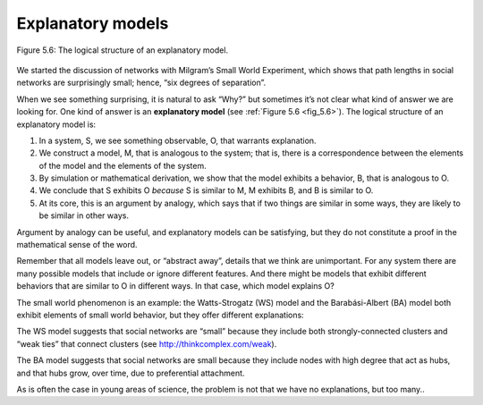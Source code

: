 
.. _5.9:

Explanatory models
------------------

.. _fig_cpp_reference:

.. _fig_5.6:

.. figure:: Figures/thinkcomplexity2015.png
   :align: center
   :alt: "Figure 5.6: The logical structure of an explanatory model."

   Figure 5.6: The logical structure of an explanatory model.


We started the discussion of networks with Milgram’s Small World Experiment, which shows that path lengths in social networks are surprisingly small; hence, “six degrees of separation”.

When we see something surprising, it is natural to ask “Why?” but sometimes it’s not clear what kind of answer we are looking for. One kind of answer is an **explanatory model** (see :ref:`Figure 5.6 <fig_5.6>`). The logical structure of an explanatory model is:

1. In a system, S, we see something observable, O, that warrants explanation.
2. We construct a model, M, that is analogous to the system; that is, there is a correspondence between the elements of the model and the elements of the system.
3. By simulation or mathematical derivation, we show that the model exhibits a behavior, B, that is analogous to O.
4. We conclude that S exhibits O *because* S is similar to M, M exhibits B, and B is similar to O.
5. At its core, this is an argument by analogy, which says that if two things are similar in some ways, they are likely to be similar in other ways.


Argument by analogy can be useful, and explanatory models can be satisfying, but they do not constitute a proof in the mathematical sense of the word.

Remember that all models leave out, or “abstract away”, details that we think are unimportant. For any system there are many possible models that include or ignore different features. And there might be models that exhibit different behaviors that are similar to O in different ways. In that case, which model explains O?

The small world phenomenon is an example: the Watts-Strogatz (WS) model and the Barabási-Albert (BA) model both exhibit elements of small world behavior, but they offer different explanations:

The WS model suggests that social networks are “small” because they include both strongly-connected clusters and “weak ties” that connect clusters (see http://thinkcomplex.com/weak).

The BA model suggests that social networks are small because they include nodes with high degree that act as hubs, and that hubs grow, over time, due to preferential attachment.

As is often the case in young areas of science, the problem is not that we have no explanations, but too many..
